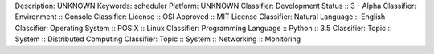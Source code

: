 Description: UNKNOWN
Keywords: scheduler
Platform: UNKNOWN
Classifier: Development Status :: 3 - Alpha
Classifier: Environment :: Console
Classifier: License :: OSI Approved :: MIT License
Classifier: Natural Language :: English
Classifier: Operating System :: POSIX :: Linux
Classifier: Programming Language :: Python :: 3.5
Classifier: Topic :: System :: Distributed Computing
Classifier: Topic :: System :: Networking :: Monitoring
